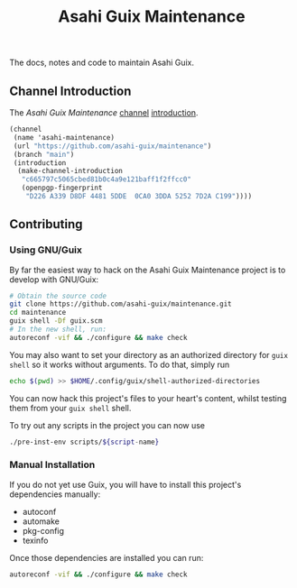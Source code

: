 # -*- mode: org; coding: utf-8; -*-

#+TITLE: Asahi Guix Maintenance

The docs, notes and code to maintain Asahi Guix.

** Channel Introduction

The /Asahi Guix Maintenance/ [[https://guix.gnu.org/manual/en/html_node/Channels.html][channel]] [[https://guix.gnu.org/manual/en/html_node/Channel-Authentication.html][introduction]].

#+begin_src scheme
  (channel
   (name 'asahi-maintenance)
   (url "https://github.com/asahi-guix/maintenance")
   (branch "main")
   (introduction
    (make-channel-introduction
     "c665797c5065cbed81b0c4a9e121baff1f2ffcc0"
     (openpgp-fingerprint
      "D226 A339 D8DF 4481 5DDE  0CA0 3DDA 5252 7D2A C199"))))
#+end_src

** Contributing

*** Using GNU/Guix

By far the easiest way to hack on the Asahi Guix Maintenance project
is to develop with GNU/Guix:

#+BEGIN_SRC bash
  # Obtain the source code
  git clone https://github.com/asahi-guix/maintenance.git
  cd maintenance
  guix shell -Df guix.scm
  # In the new shell, run:
  autoreconf -vif && ./configure && make check
#+END_SRC

You may also want to set your directory as an authorized directory for
=guix shell= so it works without arguments. To do that, simply run

#+BEGIN_SRC bash
  echo $(pwd) >> $HOME/.config/guix/shell-authorized-directories
#+END_SRC

You can now hack this project's files to your heart's content, whilst
testing them from your =guix shell= shell.

To try out any scripts in the project you can now use

#+BEGIN_SRC bash
  ./pre-inst-env scripts/${script-name}
#+END_SRC

*** Manual Installation

If you do not yet use Guix, you will have to install this project's
dependencies manually:

  - autoconf
  - automake
  - pkg-config
  - texinfo

Once those dependencies are installed you can run:

#+BEGIN_SRC bash
  autoreconf -vif && ./configure && make check
#+END_SRC
